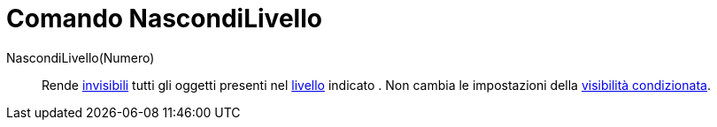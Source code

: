 = Comando NascondiLivello
:page-en: commands/HideLayer
ifdef::env-github[:imagesdir: /it/modules/ROOT/assets/images]

NascondiLivello(Numero)::
  Rende xref:/Proprietà_degli_oggetti.adoc[invisibili] tutti gli oggetti presenti nel xref:/Livelli.adoc[livello]
  indicato . Non cambia le impostazioni della xref:/Visibilità_condizionata.adoc[visibilità condizionata].

